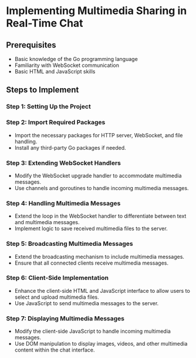 * Implementing Multimedia Sharing in Real-Time Chat


** Prerequisites

- Basic knowledge of the Go programming language
- Familiarity with WebSocket communication
- Basic HTML and JavaScript skills

** Steps to Implement

*** Step 1: Setting Up the Project


*** Step 2: Import Required Packages

- Import the necessary packages for HTTP server, WebSocket, and file handling.
- Install any third-party Go packages if needed.

*** Step 3: Extending WebSocket Handlers

- Modify the WebSocket upgrade handler to accommodate multimedia messages.
- Use channels and goroutines to handle incoming multimedia messages.

*** Step 4: Handling Multimedia Messages

- Extend the loop in the WebSocket handler to differentiate between text and multimedia messages.
- Implement logic to save received multimedia files to the server.

*** Step 5: Broadcasting Multimedia Messages

- Extend the broadcasting mechanism to include multimedia messages.
- Ensure that all connected clients receive multimedia messages.

*** Step 6: Client-Side Implementation

- Enhance the client-side HTML and JavaScript interface to allow users to select and upload multimedia files.
- Use JavaScript to send multimedia messages to the server.

*** Step 7: Displaying Multimedia Messages

- Modify the client-side JavaScript to handle incoming multimedia messages.
- Use DOM manipulation to display images, videos, and other multimedia content within the chat interface.

